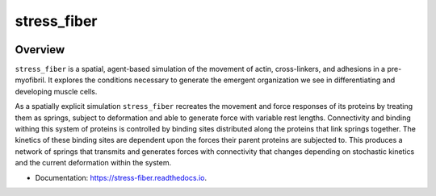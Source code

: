 ============
stress_fiber
============


.. .. image:: https://img.shields.io/pypi/v/stress_fiber.svg
..         :target: https://pypi.python.org/pypi/stress_fiber

.. image:: https://github.com/AllenCellModeling/stress_fiber/workflows/Documentation/badge.svg
        :target: https://AllenCellModeling.github.io/stress_fiber
        :alt: Documentation Status

.. image:: https://codecov.io/gh/AllenCellModeling/stress_fiber/branch/master/graph/badge.svg
        :target: https://codecov.io/gh/AllenCellModeling/stress_fiber
        :alt: Code Coverage Status

.. image:: https://github.com/AllenCellModeling/stress_fiber/workflows/Build%20Master/badge.svg
        :target: https://github.com/AllenCellModeling/stress_fiber/actions
        :alt: Continuous Integration Status

Overview
--------

``stress_fiber`` is a spatial, agent-based simulation of the movement of actin, cross-linkers, and adhesions in a pre-myofibril. It explores the conditions necessary to generate the emergent organization we see in differentiating and developing muscle cells. 

As a spatially explicit simulation ``stress_fiber`` recreates the movement and force responses of its proteins by treating them as springs, subject to deformation and able to generate force with variable rest lengths. Connectivity and binding withing this system of proteins is controlled by binding sites distributed along the proteins that link springs together. The kinetics of these binding sites are dependent upon the forces their parent proteins are subjected to. This produces a network of springs that transmits and generates forces with connectivity that changes depending on stochastic kinetics and the current deformation within the system. 
  
* Documentation: https://stress-fiber.readthedocs.io.
